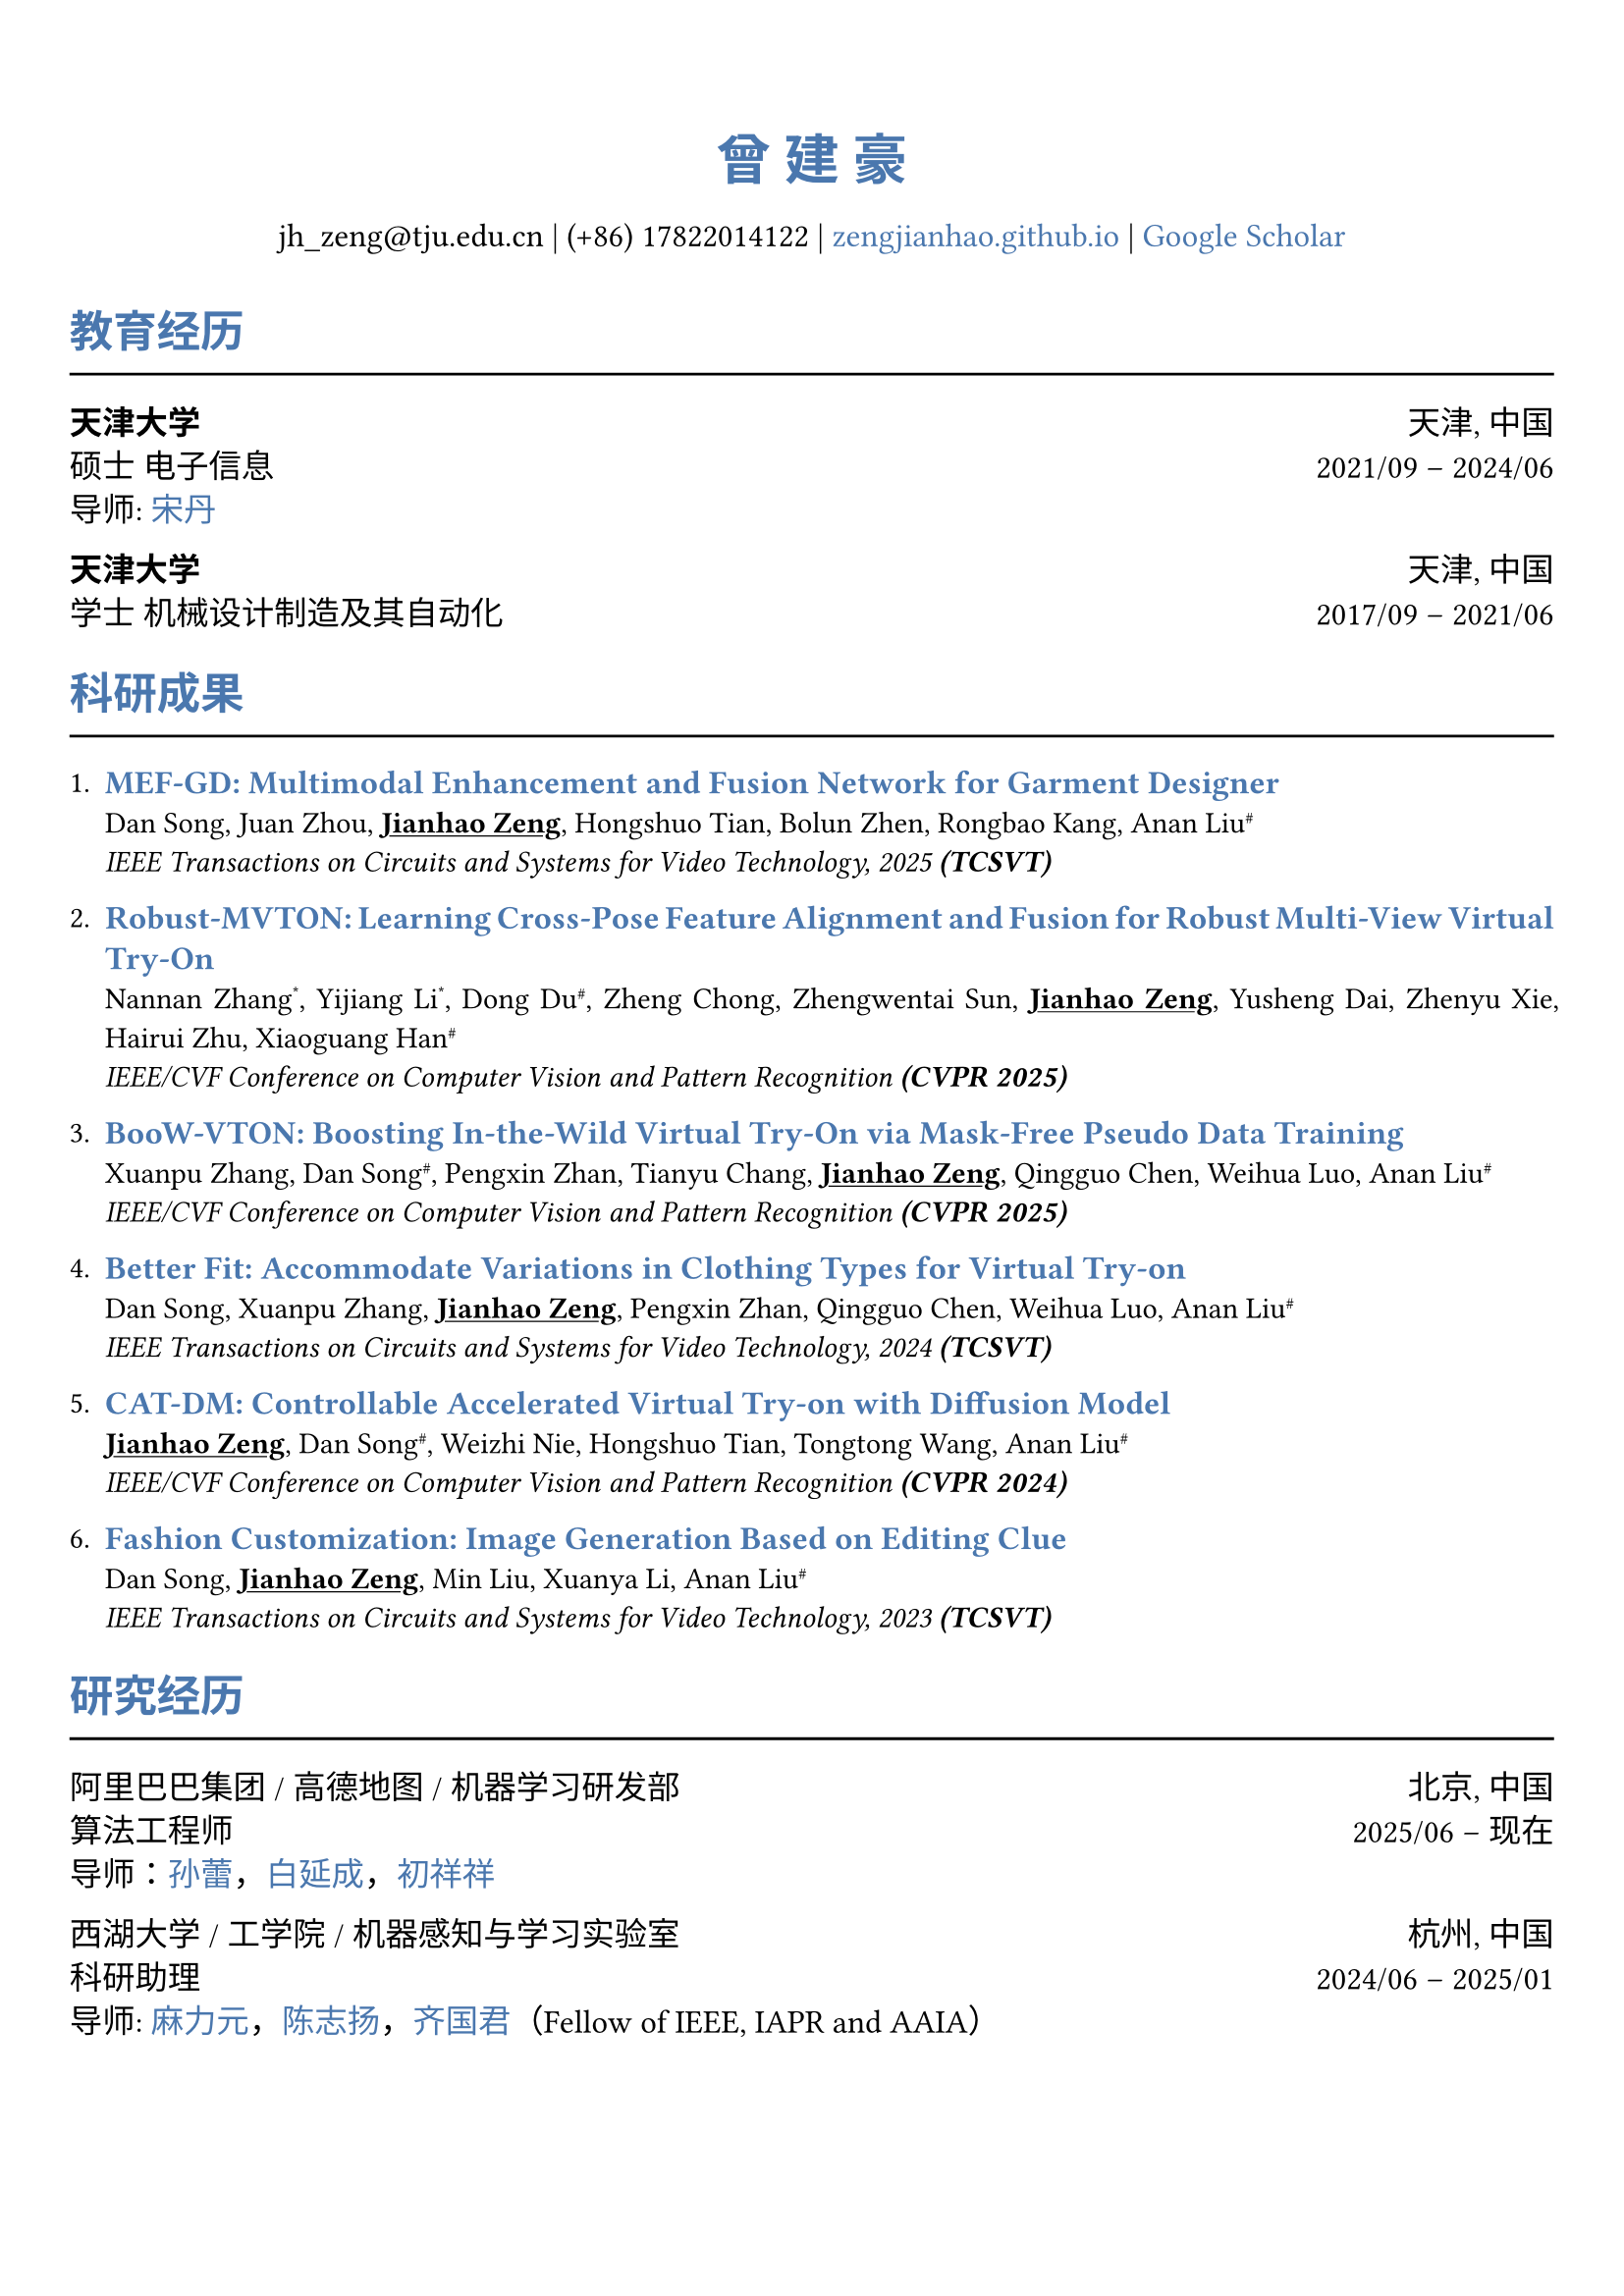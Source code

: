// 设置标题大小和颜色
#show heading.where(
  level: 1,
): set text(size: 20pt, fill: rgb("#4A77AE"))

#show heading.where(
  level: 2,
): set text(size: 16pt, fill: rgb("#4A77AE"))

// 设置链接颜色
#show link: set text(rgb("#4A77AE"))

#set text(
  font: ("palatino", "Songti SC")
)

// 设置页边距
#set page(
  margin: (x: 0.9cm, y: 1.8cm),
)

// 设置两端对齐
#set par(justify: true)

// 设置水平线函数，
#let chiline() = { line(length: 100%) }


#set align(center)
#heading(level: 1)[曾 建 豪]


#v(6pt)
#text(size: 12pt)[
  jh_zeng\@tju.edu.cn | (+86) 17822014122 | #link("https://zengjianhao.github.io")[zengjianhao.github.io] | #link("https://scholar.google.com.hk/citations?user=Sh4tLFsAAAAJ&hl=zh-CN")[Google Scholar]
]
#v(6pt)

#set align(left)


#heading(level: 2)[教育经历]
#chiline()

#text(size:12pt)[*天津大学* #h(1fr) 天津, 中国] \
#text(size:12pt)[硕士 电子信息 #h(1fr) 2021/09 -- 2024/06] \
#text(size:12pt)[导师: #link("https://seea.tju.edu.cn/info/1014/1460.htm")[宋丹]]

#text(size:12pt)[*天津大学* #h(1fr) 天津, 中国] \
#text(size:12pt)[学士 机械设计制造及其自动化 #h(1fr) 2017/09 -- 2021/06] \


#heading(level: 2)[科研成果]
#chiline()


#enum(tight: false)[
  #text(size: 12pt)[#link("https://ieeexplore.ieee.org/document/11145096")[*MEF-GD: Multimodal Enhancement and Fusion Network for Garment Designer*]] \
  Dan Song, Juan Zhou, #underline()[*Jianhao Zeng*], Hongshuo Tian, Bolun Zhen, Rongbao Kang, Anan Liu#super[\#] \
  #emph()[IEEE Transactions on Circuits and Systems for Video Technology, 2025 *(TCSVT)*]
][
  #text(size: 12pt)[#link("https://openaccess.thecvf.com/content/CVPR2025/html/Zhang_Robust-MVTON_Learning_Cross-Pose_Feature_Alignment_and_Fusion_for_Robust_Multi-View_CVPR_2025_paper.html")[*Robust-MVTON: Learning Cross-Pose Feature Alignment and Fusion for Robust Multi-View Virtual Try-On*]] \
  Nannan Zhang#super[\*], Yijiang Li#super[\*], Dong Du#super[\#], Zheng Chong, Zhengwentai Sun, #underline()[*Jianhao Zeng*], Yusheng Dai, Zhenyu Xie, Hairui Zhu, Xiaoguang Han#super[\#] \
  #emph()[IEEE/CVF Conference on Computer Vision and Pattern Recognition *(CVPR 2025)*]
][
  #text(size: 12pt)[#link("hhttps://openaccess.thecvf.com/content/CVPR2025/html/Zhang_BooW-VTON_Boosting_In-the-Wild_Virtual_Try-On_via_Mask-Free_Pseudo_Data_Training_CVPR_2025_paper.html")[*BooW-VTON: Boosting In-the-Wild Virtual Try-On via Mask-Free Pseudo Data Training*]] \
  Xuanpu Zhang, Dan Song#super[\#], Pengxin Zhan, Tianyu Chang, #underline()[*Jianhao Zeng*], Qingguo Chen, Weihua Luo, Anan Liu#super[\#] \
  #emph()[IEEE/CVF Conference on Computer Vision and Pattern Recognition *(CVPR 2025)*]
][
  #text(size: 12pt)[#link("https://ieeexplore.ieee.org/abstract/document/10811994")[*Better Fit: Accommodate Variations in Clothing Types for Virtual Try-on*]] \
  Dan Song, Xuanpu Zhang, #underline()[*Jianhao Zeng*], Pengxin Zhan, Qingguo Chen, Weihua Luo, Anan Liu#super[\#] \
  #emph()[IEEE Transactions on Circuits and Systems for Video Technology, 2024 *(TCSVT)*]
][
  #text(size: 12pt)[ #link("http://openaccess.thecvf.com/content/CVPR2024/html/Zeng_CAT-DM_Controllable_Accelerated_Virtual_Try-on_with_Diffusion_Model_CVPR_2024_paper.html")[*CAT-DM: Controllable Accelerated Virtual Try-on with Diffusion Model*]] \
  #underline()[*Jianhao Zeng*], Dan Song#super[\#], Weizhi Nie, Hongshuo Tian, Tongtong Wang, Anan Liu#super[\#] \
  #emph()[IEEE/CVF Conference on Computer Vision and Pattern Recognition *(CVPR 2024)*]
][
  #text(size: 12pt)[#link("https://ieeexplore.ieee.org/abstract/document/10336823/")[*Fashion Customization: Image Generation Based on Editing Clue*]] \
  Dan Song, #underline()[*Jianhao Zeng*], Min Liu, Xuanya Li, Anan Liu#super[\#] \
  #emph()[IEEE Transactions on Circuits and Systems for Video Technology, 2023 *(TCSVT)*]
]



#heading(level: 2)[研究经历]
#chiline()

#text(size: 12pt)[阿里巴巴集团 / 高德地图 / 机器学习研发部 #h(1fr) 北京, 中国] \
#text(size: 12pt)[算法工程师 #h(1fr) 2025/06 -- 现在] \
#text(size: 12pt)[导师：#link("https://allylei.github.io/")[孙蕾]，#link("https://scholar.google.com/citations?hl=zh-CN&user=Ilx8WNkAAAAJ&view_op=list_works&sortby=pubdate")[白延成]，#link("https://scholar.google.com/citations?hl=zh-CN&user=jn21pUsAAAAJ&view_op=list_works&sortby=pubdate")[初祥祥]] \

#text(size: 12pt)[西湖大学 / 工学院 / 机器感知与学习实验室 #h(1fr) 杭州, 中国] \
#text(size: 12pt)[科研助理 #h(1fr) 2024/06 -- 2025/01] \
#text(size: 12pt)[导师: #link("https://scholar.google.com/citations?user=j6T8Tk8AAAAJ&hl=zh-CN")[麻力元]，#link("https://volgachen.github.io/")[陈志扬]，#link("http://maple-lab.net/gqi/")[齐国君]（Fellow of IEEE, IAPR and AAIA）] \


#text(size: 12pt)[天津大学 / 电气自动化与信息工程学院 / 教育部电视与图像信息研究所 #h(1fr) 天津, 中国] \
#text(size: 12pt)[硕士研究生 #h(1fr) 2021/09 -- 2024/06] \
#text(size: 12pt)[导师: #link("https://seea.tju.edu.cn/info/1014/1460.htm")[宋丹]，#link("https://seea.tju.edu.cn/info/1014/1508.htm")[刘安安]（国家杰青）]







#heading(level: 2)[竞赛经历]
#chiline()

- #text(size: 12pt)[前 6.9%，江苏气象人工智能算法挑战赛 #h(1fr) 2022/06] \
- #text(size: 12pt)[一等奖，天津大学本科生物理学术竞赛 (TJUPT) #h(1fr) 2019/08] \
- #text(size: 12pt)[二等奖，全国大学生数学竞赛 #h(1fr) 2018/10] \
- #text(size: 12pt)[三等奖，天津市大学生数学竞赛 #h(1fr) 2018/05] \

#heading(level: 2)[荣誉奖项]
#chiline()

- #text(size: 12pt)[CVPR 注册和旅行支持 #h(1fr) 2024] \
- #text(size: 12pt)[天津大学优秀硕士毕业论文 #h(1fr) 2024] \
- #text(size: 12pt)[天津大学学业奖学金 #h(1fr) 2021, 2022, 2023] \


#heading(level: 2)[其他经历]
#chiline()

- #text(size: 12pt)[审稿人: ACM MM（2024），ICLR（2025），NIPS（2025）， TCSVT]
- #text(size: 12pt)[助教: 数字逻辑电路，天津大学]
- #text(size: 12pt)[翻译: 基于物理的渲染：从理论到实现，第四版]
- #text(size: 12pt)[专利: 一种基于自注意力机制的时尚图像编辑方法及装置（CN115082295B）]


== 个人技能
#chiline()

- #text(size: 12pt)[编程语言 #h(1fr) C, C++, Python, HTML, CSS, JavaScript]
- #text(size: 12pt)[框架 #h(1fr) PyTorch, PyTorch Lightning, Accelerate]
- #text(size: 12pt)[工具 #h(1fr) Linux, Git, LaTeX, Typst]
- #text(size: 12pt)[语言 #h(1fr) Mandarin, English (TOEFL iBT: 94)]